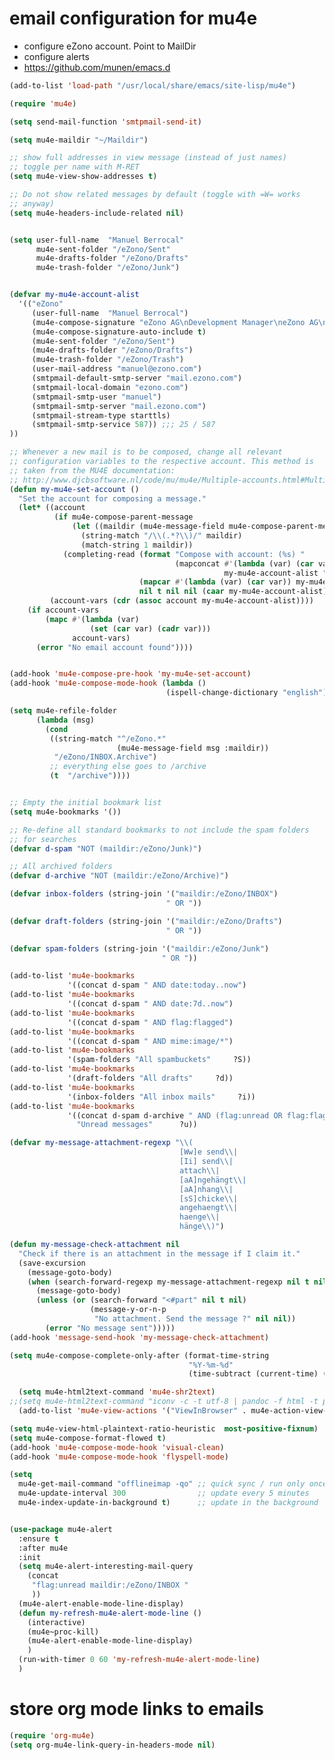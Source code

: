 * email configuration for mu4e
 - configure eZono account. Point to MailDir
 - configure alerts
 - https://github.com/munen/emacs.d
#+BEGIN_SRC emacs-lisp
(add-to-list 'load-path "/usr/local/share/emacs/site-lisp/mu4e")

(require 'mu4e)

(setq send-mail-function 'smtpmail-send-it)

(setq mu4e-maildir "~/Maildir")

;; show full addresses in view message (instead of just names)
;; toggle per name with M-RET
(setq mu4e-view-show-addresses t)

;; Do not show related messages by default (toggle with =W= works
;; anyway)
(setq mu4e-headers-include-related nil)


(setq user-full-name  "Manuel Berrocal"
      mu4e-sent-folder "/eZono/Sent"
      mu4e-drafts-folder "/eZono/Drafts"
      mu4e-trash-folder "/eZono/Junk")


(defvar my-mu4e-account-alist
  '(("eZono"
     (user-full-name  "Manuel Berrocal")
     (mu4e-compose-signature "eZono AG\nDevelopment Manager\neZono AG\n\nSpitzweidenweg 32           Tel:    +49 (0) 3641 876 1734\nD-07743 Jena                Fax:    +49 (0) 3641 876 1759\nGermany                     Mobile: +49 (0) 176 1876 1740\n\n-\n\n")
     (mu4e-compose-signature-auto-include t)
     (mu4e-sent-folder "/eZono/Sent")
     (mu4e-drafts-folder "/eZono/Drafts")
     (mu4e-trash-folder "/eZono/Trash")
     (user-mail-address "manuel@ezono.com")
     (smtpmail-default-smtp-server "mail.ezono.com")
     (smtpmail-local-domain "ezono.com")
     (smtpmail-smtp-user "manuel")
     (smtpmail-smtp-server "mail.ezono.com")
     (smtpmail-stream-type starttls)
     (smtpmail-smtp-service 587)) ;;; 25 / 587
))

;; Whenever a new mail is to be composed, change all relevant
;; configuration variables to the respective account. This method is
;; taken from the MU4E documentation:
;; http://www.djcbsoftware.nl/code/mu/mu4e/Multiple-accounts.html#Multiple-accounts
(defun my-mu4e-set-account ()
  "Set the account for composing a message."
  (let* ((account
          (if mu4e-compose-parent-message
              (let ((maildir (mu4e-message-field mu4e-compose-parent-message :maildir)))
                (string-match "/\\(.*?\\)/" maildir)
                (match-string 1 maildir))
            (completing-read (format "Compose with account: (%s) "
                                     (mapconcat #'(lambda (var) (car var))
                                                my-mu4e-account-alist "/"))
                             (mapcar #'(lambda (var) (car var)) my-mu4e-account-alist)
                             nil t nil nil (caar my-mu4e-account-alist))))
         (account-vars (cdr (assoc account my-mu4e-account-alist))))
    (if account-vars
        (mapc #'(lambda (var)
                  (set (car var) (cadr var)))
              account-vars)
      (error "No email account found"))))


(add-hook 'mu4e-compose-pre-hook 'my-mu4e-set-account)
(add-hook 'mu4e-compose-mode-hook (lambda ()
                                   (ispell-change-dictionary "english")))

(setq mu4e-refile-folder
      (lambda (msg)
        (cond
         ((string-match "^/eZono.*"
                        (mu4e-message-field msg :maildir))
          "/eZono/INBOX.Archive")
         ;; everything else goes to /archive
         (t  "/archive"))))


;; Empty the initial bookmark list
(setq mu4e-bookmarks '())

;; Re-define all standard bookmarks to not include the spam folders
;; for searches
(defvar d-spam "NOT (maildir:/eZono/Junk)")

;; All archived folders
(defvar d-archive "NOT (maildir:/eZono/Archive)")

(defvar inbox-folders (string-join '("maildir:/eZono/INBOX")
                                   " OR "))

(defvar draft-folders (string-join '("maildir:/eZono/Drafts")
                                   " OR "))

(defvar spam-folders (string-join '("maildir:/eZono/Junk")
                                  " OR "))

(add-to-list 'mu4e-bookmarks
             '((concat d-spam " AND date:today..now")                  "Today's messages"     ?t))
(add-to-list 'mu4e-bookmarks
             '((concat d-spam " AND date:7d..now")                     "Last 7 days"          ?w))
(add-to-list 'mu4e-bookmarks
             '((concat d-spam " AND flag:flagged")                     "Flagged"              ?f))
(add-to-list 'mu4e-bookmarks
             '((concat d-spam " AND mime:image/*")                     "Messages with images" ?p))
(add-to-list 'mu4e-bookmarks
             '(spam-folders "All spambuckets"     ?S))
(add-to-list 'mu4e-bookmarks
             '(draft-folders "All drafts"     ?d))
(add-to-list 'mu4e-bookmarks
             '(inbox-folders "All inbox mails"     ?i))
(add-to-list 'mu4e-bookmarks
             '((concat d-spam d-archive " AND (flag:unread OR flag:flagged) AND NOT flag:trashed")
               "Unread messages"      ?u))

(defvar my-message-attachment-regexp "\\(
                                      [Ww]e send\\|
                                      [Ii] send\\|
                                      attach\\|
                                      [aA]ngehängt\\|
                                      [aA]nhang\\|
                                      [sS]chicke\\|
                                      angehaengt\\|
                                      haenge\\|
                                      hänge\\)")

(defun my-message-check-attachment nil
  "Check if there is an attachment in the message if I claim it."
  (save-excursion
    (message-goto-body)
    (when (search-forward-regexp my-message-attachment-regexp nil t nil)
      (message-goto-body)
      (unless (or (search-forward "<#part" nil t nil)
                  (message-y-or-n-p
                   "No attachment. Send the message ?" nil nil))
        (error "No message sent")))))
(add-hook 'message-send-hook 'my-message-check-attachment)

(setq mu4e-compose-complete-only-after (format-time-string
                                        "%Y-%m-%d"
                                        (time-subtract (current-time) (days-to-time 150))))

  (setq mu4e-html2text-command 'mu4e-shr2text)
;;(setq mu4e-html2text-command "iconv -c -t utf-8 | pandoc -f html -t plain")
  (add-to-list 'mu4e-view-actions '("ViewInBrowser" . mu4e-action-view-in-browser) t)

(setq mu4e-view-html-plaintext-ratio-heuristic  most-positive-fixnum)
(setq mu4e-compose-format-flowed t)
(add-hook 'mu4e-compose-mode-hook 'visual-clean)
(add-hook 'mu4e-compose-mode-hook 'flyspell-mode)

(setq
  mu4e-get-mail-command "offlineimap -qo" ;; quick sync / run only once
  mu4e-update-interval 300                ;; update every 5 minutes
  mu4e-index-update-in-background t)      ;; update in the background
#+END_SRC

#+RESULTS:
: t


#+RESULTS:

#+BEGIN_SRC emacs-lisp

(use-package mu4e-alert
  :ensure t
  :after mu4e
  :init
  (setq mu4e-alert-interesting-mail-query
    (concat
     "flag:unread maildir:/eZono/INBOX "
     ))
  (mu4e-alert-enable-mode-line-display)
  (defun my-refresh-mu4e-alert-mode-line ()
    (interactive)
    (mu4e~proc-kill)
    (mu4e-alert-enable-mode-line-display)
    )
  (run-with-timer 0 60 'my-refresh-mu4e-alert-mode-line)
  )

#+END_SRC

#+RESULTS:

* store org mode links to emails
#+BEGIN_SRC emacs-lisp
(require 'org-mu4e)
(setq org-mu4e-link-query-in-headers-mode nil)
#+END_SRC

#+RESULTS:
